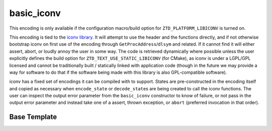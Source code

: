.. =============================================================================
..
.. ztd.text
.. Copyright © JeanHeyd "ThePhD" Meneide and Shepherd's Oasis, LLC
.. Contact: opensource@soasis.org
..
.. Commercial License Usage
.. Licensees holding valid commercial ztd.text licenses may use this file in
.. accordance with the commercial license agreement provided with the
.. Software or, alternatively, in accordance with the terms contained in
.. a written agreement between you and Shepherd's Oasis, LLC.
.. For licensing terms and conditions see your agreement. For
.. further information contact opensource@soasis.org.
..
.. Apache License Version 2 Usage
.. Alternatively, this file may be used under the terms of Apache License
.. Version 2.0 (the "License") for non-commercial use; you may not use this
.. file except in compliance with the License. You may obtain a copy of the
.. License at
..
.. https://www.apache.org/licenses/LICENSE-2.0
..
.. Unless required by applicable law or agreed to in writing, software
.. distributed under the License is distributed on an "AS IS" BASIS,
.. WITHOUT WARRANTIES OR CONDITIONS OF ANY KIND, either express or implied.
.. See the License for the specific language governing permissions and
.. limitations under the License.
..
.. =============================================================================>

basic_iconv
===========

This encoding is only available if the configuration macro/build option for ``ZTD_PLATFORM_LIBICONV`` is turned on.

This encoding is tied to the `iconv library <https://www.gnu.org/software/libiconv/>`_. It will attempt to use the header and the functions directly, and if not otherwise bootstrap iconv on first use of the encoding through ``GetProcAddress``/``dlsym`` and related. If it cannot find it will either assert, abort, or loudly annoy the user in some way. The code is retrieved dynamically where possible unless the user explicitly defines the build option for ``ZTD_TEXT_USE_STATIC_LIBICONV`` (for CMake), as iconv is under a LGPL/GPL licensed and cannot be traditionally built / statically linked with application code (though in the future we may provide a way for software to do that if the software being made with this library is also GPL-compatible software).

iconv has a fixed set of encodings it can be compiled with to support. States are pre-constructed in the encoding itself and copied as necessary when ``encode_state`` or ``decode_state``\ s are being created to call the iconv functions. The user can inspect the output error parameter from the ``basic_iconv`` constructor to know of failure, or not pass in the output error parameter and instead take one of a assert, thrown exception, or ``abort`` (preferred invocation in that order).



Base Template
-------------

.. doxygenclass:: ztd::text::basic_iconv
